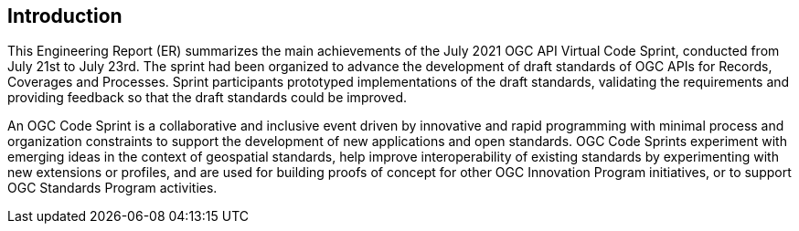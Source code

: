 [[Introduction]]
== Introduction

This Engineering Report (ER) summarizes the main achievements of the July 2021 OGC API Virtual Code Sprint, conducted from July 21st to July 23rd. The sprint had been organized to advance the development of draft standards of OGC APIs for Records, Coverages and Processes. Sprint participants prototyped implementations of the draft standards, validating the requirements and providing feedback so that the draft standards could be improved.

An OGC Code Sprint is a collaborative and inclusive event driven by innovative and rapid programming with minimal process and organization constraints to support the development of new applications and open standards. OGC Code Sprints experiment with emerging ideas in the context of geospatial standards, help improve interoperability of existing standards by experimenting with new extensions or profiles, and are used for building proofs of concept for other OGC Innovation Program initiatives, or to support OGC Standards Program activities.

